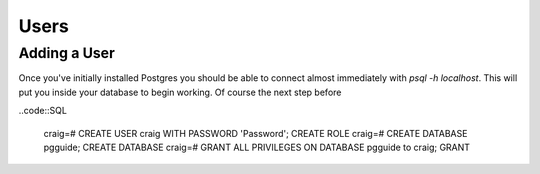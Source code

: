 Users
#####

Adding a User
-------------

Once you've initially installed Postgres you should be able to connect almost immediately with `psql -h localhost`. This will put you inside your database to begin working. Of course the next step before 

..code::SQL

   craig=# CREATE USER craig WITH PASSWORD 'Password';
   CREATE ROLE
   craig=# CREATE DATABASE pgguide;
   CREATE DATABASE
   craig=# GRANT ALL PRIVILEGES ON DATABASE pgguide to craig;
   GRANT

